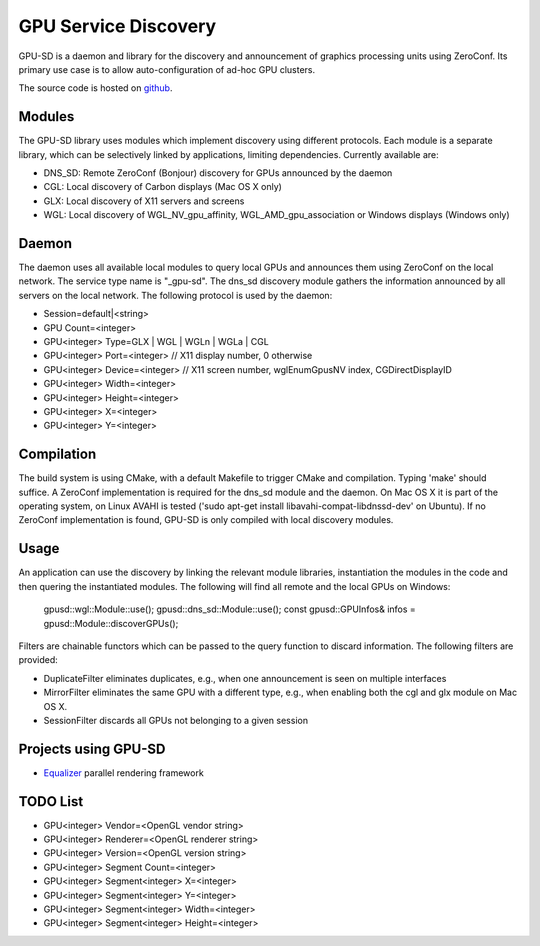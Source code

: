 GPU Service Discovery
=====================

GPU-SD is a daemon and library for the discovery and announcement of
graphics processing units using ZeroConf. Its primary use case is to
allow auto-configuration of ad-hoc GPU clusters.

The source code is hosted on github_.

Modules
-------

The GPU-SD library uses modules which implement discovery using
different protocols. Each module is a separate library, which can be
selectively linked by applications, limiting dependencies. Currently
available are:

- DNS_SD: Remote ZeroConf (Bonjour) discovery for GPUs announced by the daemon
- CGL: Local discovery of Carbon displays (Mac OS X only)
- GLX: Local discovery of X11 servers and screens
- WGL: Local discovery of WGL_NV_gpu_affinity, WGL_AMD_gpu_association
  or Windows displays (Windows only)

Daemon
------

The daemon uses all available local modules to query local GPUs and
announces them using ZeroConf on the local network. The service type
name is "_gpu-sd". The dns_sd discovery module gathers the information
announced by all servers on the local network. The following protocol is
used by the daemon:

* Session=default|<string>
* GPU Count=<integer>
* GPU<integer> Type=GLX | WGL | WGLn | WGLa | CGL
* GPU<integer> Port=<integer> // X11 display number, 0 otherwise
* GPU<integer> Device=<integer> // X11 screen number, wglEnumGpusNV index, CGDirectDisplayID
* GPU<integer> Width=<integer>
* GPU<integer> Height=<integer>
* GPU<integer> X=<integer>
* GPU<integer> Y=<integer>

Compilation
-----------

The build system is using CMake, with a default Makefile to trigger
CMake and compilation. Typing 'make' should suffice. A ZeroConf
implementation is required for the dns_sd module and the daemon. On Mac
OS X it is part of the operating system, on Linux AVAHI is tested ('sudo
apt-get install libavahi-compat-libdnssd-dev' on Ubuntu). If no ZeroConf
implementation is found, GPU-SD is only compiled with local discovery
modules.

Usage
-----

An application can use the discovery by linking the relevant module
libraries, instantiation the modules in the code and then quering the
instantiated modules. The following will find all remote and the local
GPUs on Windows:

    gpusd::wgl::Module::use();
    gpusd::dns_sd::Module::use();
    const gpusd::GPUInfos& infos = gpusd::Module::discoverGPUs();

Filters are chainable functors which can be passed to the query function
to discard information. The following filters are provided:

* DuplicateFilter eliminates duplicates, e.g.,  when one announcement is
  seen on multiple interfaces
* MirrorFilter eliminates the same GPU with a different type, e.g., when
  enabling both the cgl and glx module on Mac OS X.
* SessionFilter discards all GPUs not belonging to a given session

Projects using GPU-SD
---------------------

* Equalizer_ parallel rendering framework

TODO List
---------

* GPU<integer> Vendor=<OpenGL vendor string>
* GPU<integer> Renderer=<OpenGL renderer string>
* GPU<integer> Version=<OpenGL version string>
* GPU<integer> Segment Count=<integer>
* GPU<integer> Segment<integer> X=<integer>
* GPU<integer> Segment<integer> Y=<integer>
* GPU<integer> Segment<integer> Width=<integer>
* GPU<integer> Segment<integer> Height=<integer>

.. _github: https://github.com/Eyescale/gpu-sd
.. |logo| image:: http://equalizergraphics.com/images/gpu-sd_g.png
.. _Equalizer: http://www.equalizergraphics.com
